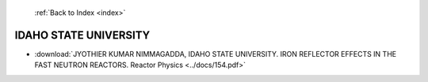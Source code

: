  :ref:`Back to Index <index>`

IDAHO STATE UNIVERSITY
----------------------

* :download:`JYOTHIER KUMAR NIMMAGADDA, IDAHO STATE UNIVERSITY. IRON REFLECTOR EFFECTS IN THE FAST NEUTRON REACTORS. Reactor Physics <../docs/154.pdf>`
